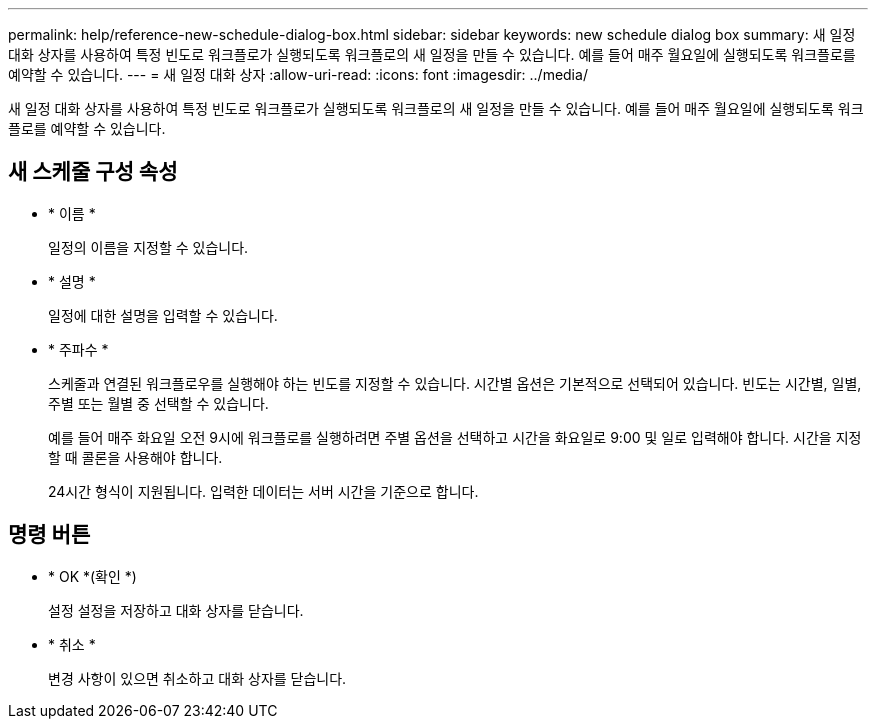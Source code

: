 ---
permalink: help/reference-new-schedule-dialog-box.html 
sidebar: sidebar 
keywords: new schedule dialog box 
summary: 새 일정 대화 상자를 사용하여 특정 빈도로 워크플로가 실행되도록 워크플로의 새 일정을 만들 수 있습니다. 예를 들어 매주 월요일에 실행되도록 워크플로를 예약할 수 있습니다. 
---
= 새 일정 대화 상자
:allow-uri-read: 
:icons: font
:imagesdir: ../media/


[role="lead"]
새 일정 대화 상자를 사용하여 특정 빈도로 워크플로가 실행되도록 워크플로의 새 일정을 만들 수 있습니다. 예를 들어 매주 월요일에 실행되도록 워크플로를 예약할 수 있습니다.



== 새 스케줄 구성 속성

* * 이름 *
+
일정의 이름을 지정할 수 있습니다.

* * 설명 *
+
일정에 대한 설명을 입력할 수 있습니다.

* * 주파수 *
+
스케줄과 연결된 워크플로우를 실행해야 하는 빈도를 지정할 수 있습니다. 시간별 옵션은 기본적으로 선택되어 있습니다. 빈도는 시간별, 일별, 주별 또는 월별 중 선택할 수 있습니다.

+
예를 들어 매주 화요일 오전 9시에 워크플로를 실행하려면 주별 옵션을 선택하고 시간을 화요일로 9:00 및 일로 입력해야 합니다. 시간을 지정할 때 콜론을 사용해야 합니다.

+
24시간 형식이 지원됩니다. 입력한 데이터는 서버 시간을 기준으로 합니다.





== 명령 버튼

* * OK *(확인 *)
+
설정 설정을 저장하고 대화 상자를 닫습니다.

* * 취소 *
+
변경 사항이 있으면 취소하고 대화 상자를 닫습니다.


